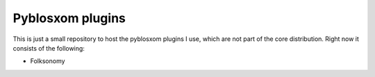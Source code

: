 Pyblosxom plugins
=================

This is just a small repository to host the pyblosxom plugins I use, which are not part of the core distribution. Right now it consists of the following:

* Folksonomy
